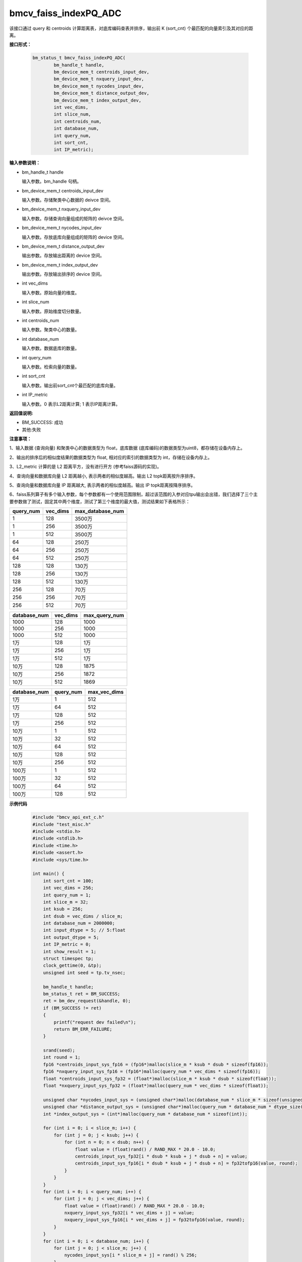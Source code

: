 bmcv_faiss_indexPQ_ADC
======================

该接口通过 query 和 centroids 计算距离表，对底库编码查表并排序，输出前 K (sort_cnt) 个最匹配的向量索引及其对应的距离。


**接口形式：**

    .. code-block:: c++

        bm_status_t bmcv_faiss_indexPQ_ADC(
                bm_handle_t handle,
                bm_device_mem_t centroids_input_dev,
                bm_device_mem_t nxquery_input_dev,
                bm_device_mem_t nycodes_input_dev,
                bm_device_mem_t distance_output_dev,
                bm_device_mem_t index_output_dev,
                int vec_dims,
                int slice_num,
                int centroids_num,
                int database_num,
                int query_num,
                int sort_cnt,
                int IP_metric);


**输入参数说明：**

* bm_handle_t handle

  输入参数。bm_handle 句柄。

* bm_device_mem_t centroids_input_dev

  输入参数。存储聚类中心数据的 deivce 空间。

* bm_device_mem_t nxquery_input_dev

  输入参数。存储查询向量组成的矩阵的 deivce 空间。

* bm_device_mem_t nycodes_input_dev

  输入参数。存放底库向量组成的矩阵的 device 空间。

* bm_device_mem_t distance_output_dev

  输出参数。存放输出距离的 device 空间。

* bm_device_mem_t index_output_dev

  输出参数。存放输出排序的 device 空间。

* int vec_dims

  输入参数。原始向量的维度。

* int slice_num

  输入参数。原始维度切分数量。

* int centroids_num

  输入参数。聚类中心的数量。

* int database_num

  输入参数。数据底库的数量。

* int query_num

  输入参数。检索向量的数量。

* int sort_cnt

  输入参数。输出前sort_cnt个最匹配的底库向量。

* int IP_metric

  输入参数。0 表示L2距离计算; 1 表示IP距离计算。


**返回值说明:**

* BM_SUCCESS: 成功

* 其他:失败


**注意事项：**

1、输入数据 (查询向量) 和聚类中心的数据类型为 float，底库数据 (底库编码)的数据类型为uint8，都存储在设备内存上。

2、输出的排序后的相似度结果的数据类型为 float, 相对应的索引的数据类型为 int，存储在设备内存上。

3、L2_metric 计算的是 L2 距离平方，没有进行开方 (参考faiss源码的实现)。

4、查询向量和数据库向量 L2 距离越小, 表示两者的相似度越高。输出 L2 topk距离按升序排序。

5、查询向量和数据库向量 IP 距离越大, 表示两者的相似度越高。输出 IP topk距离按降序排序。

6、faiss系列算子有多个输入参数，每个参数都有一个使用范围限制，超过该范围的入参对应tpu输出会出错，我们选择了三个主要参数做了测试，固定其中两个维度，测试了第三个维度的最大值，测试结果如下表格所示：

+-----------+--------------+-------------------+
| query_num | vec_dims     | max_database_num  |
+===========+==============+===================+
| 1         | 128          | 3500万            |
+-----------+--------------+-------------------+
| 1         | 256          | 3500万            |
+-----------+--------------+-------------------+
| 1         | 512          | 3500万            |
+-----------+--------------+-------------------+
| 64        | 128          | 250万             |
+-----------+--------------+-------------------+
| 64        | 256          | 250万             |
+-----------+--------------+-------------------+
| 64        | 512          | 250万             |
+-----------+--------------+-------------------+
| 128       | 128          | 130万             |
+-----------+--------------+-------------------+
| 128       | 256          | 130万             |
+-----------+--------------+-------------------+
| 128       | 512          | 130万             |
+-----------+--------------+-------------------+
| 256       | 128          | 70万              |
+-----------+--------------+-------------------+
| 256       | 256          | 70万              |
+-----------+--------------+-------------------+
| 256       | 512          | 70万              |
+-----------+--------------+-------------------+

+--------------+--------------+----------------+
| database_num | vec_dims     | max_query_num  |
+==============+==============+================+
| 1000         | 128          | 1000           |
+--------------+--------------+----------------+
| 1000         | 256          | 1000           |
+--------------+--------------+----------------+
| 1000         | 512          | 1000           |
+--------------+--------------+----------------+
| 1万          | 128          | 1万            |
+--------------+--------------+----------------+
| 1万          | 256          | 1万            |
+--------------+--------------+----------------+
| 1万          | 512          | 1万            |
+--------------+--------------+----------------+
| 10万         | 128          | 1875           |
+--------------+--------------+----------------+
| 10万         | 256          | 1872           |
+--------------+--------------+----------------+
| 10万         | 512          | 1869           |
+--------------+--------------+----------------+

+--------------+-----------------+--------------+
| database_num | query_num       | max_vec_dims |
+==============+=================+==============+
| 1万          | 1               | 512          |
+--------------+-----------------+--------------+
| 1万          | 64              | 512          |
+--------------+-----------------+--------------+
| 1万          | 128             | 512          |
+--------------+-----------------+--------------+
| 1万          | 256             | 512          |
+--------------+-----------------+--------------+
| 10万         | 1               | 512          |
+--------------+-----------------+--------------+
| 10万         | 32              | 512          |
+--------------+-----------------+--------------+
| 10万         | 64              | 512          |
+--------------+-----------------+--------------+
| 10万         | 128             | 512          |
+--------------+-----------------+--------------+
| 10万         | 256             | 512          |
+--------------+-----------------+--------------+
| 100万        | 1               | 512          |
+--------------+-----------------+--------------+
| 100万        | 32              | 512          |
+--------------+-----------------+--------------+
| 100万        | 64              | 512          |
+--------------+-----------------+--------------+
| 100万        | 128             | 512          |
+--------------+-----------------+--------------+


**示例代码**


    .. code-block:: c++

      #include "bmcv_api_ext_c.h"
      #include "test_misc.h"
      #include <stdio.h>
      #include <stdlib.h>
      #include <time.h>
      #include <assert.h>
      #include <sys/time.h>

      int main() {
          int sort_cnt = 100;
          int vec_dims = 256;
          int query_num = 1;
          int slice_m = 32;
          int ksub = 256;
          int dsub = vec_dims / slice_m;
          int database_num = 2000000;
          int input_dtype = 5; // 5:float
          int output_dtype = 5;
          int IP_metric = 0;
          int show_result = 1;
          struct timespec tp;
          clock_gettime(0, &tp);
          unsigned int seed = tp.tv_nsec;

          bm_handle_t handle;
          bm_status_t ret = BM_SUCCESS;
          ret = bm_dev_request(&handle, 0);
          if (BM_SUCCESS != ret)
          {
              printf("request dev failed\n");
              return BM_ERR_FAILURE;
          }

          srand(seed);
          int round = 1;
          fp16 *centroids_input_sys_fp16 = (fp16*)malloc(slice_m * ksub * dsub * sizeof(fp16));
          fp16 *nxquery_input_sys_fp16 = (fp16*)malloc(query_num * vec_dims * sizeof(fp16));
          float *centroids_input_sys_fp32 = (float*)malloc(slice_m * ksub * dsub * sizeof(float));
          float *nxquery_input_sys_fp32 = (float*)malloc(query_num * vec_dims * sizeof(float));

          unsigned char *nycodes_input_sys = (unsigned char*)malloc(database_num * slice_m * sizeof(unsigned char));
          unsigned char *distance_output_sys = (unsigned char*)malloc(query_num * database_num * dtype_size((enum bm_data_type_t )output_dtype));
          int *index_output_sys = (int*)malloc(query_num * database_num * sizeof(int));

          for (int i = 0; i < slice_m; i++) {
              for (int j = 0; j < ksub; j++) {
                  for (int n = 0; n < dsub; n++) {
                      float value = (float)rand() / RAND_MAX * 20.0 - 10.0;
                      centroids_input_sys_fp32[i * dsub * ksub + j * dsub + n] = value;
                      centroids_input_sys_fp16[i * dsub * ksub + j * dsub + n] = fp32tofp16(value, round);
                  }
              }
          }
          for (int i = 0; i < query_num; i++) {
              for (int j = 0; j < vec_dims; j++) {
                  float value = (float)rand() / RAND_MAX * 20.0 - 10.0;
                  nxquery_input_sys_fp32[i * vec_dims + j] = value;
                  nxquery_input_sys_fp16[i * vec_dims + j] = fp32tofp16(value, round);
              }
          }
          for (int i = 0; i < database_num; i++) {
              for (int j = 0; j < slice_m; j++) {
                  nycodes_input_sys[i * slice_m + j] = rand() % 256;
              }
          }

          bm_device_mem_t centroids_input_dev, nxquery_input_dev, nycodes_input_dev, distance_output_dev, index_output_dev;
          int centroids_size = slice_m * ksub * dsub * dtype_size((enum bm_data_type_t )input_dtype);
          int nxquery_size = query_num * vec_dims * dtype_size((enum bm_data_type_t )input_dtype);
          int nycodes_size = database_num * slice_m * sizeof(char);
          int distance_size = query_num * database_num * dtype_size((enum bm_data_type_t )output_dtype);
          int index_size = query_num * database_num * sizeof(int);

          bm_malloc_device_byte(handle, &centroids_input_dev, centroids_size);
          bm_malloc_device_byte(handle, &nxquery_input_dev, nxquery_size);
          bm_malloc_device_byte(handle, &nycodes_input_dev, nycodes_size);
          bm_malloc_device_byte(handle, &distance_output_dev, distance_size);
          bm_malloc_device_byte(handle, &index_output_dev, index_size);

          if (input_dtype == DT_FP16) {
              bm_memcpy_s2d(handle, centroids_input_dev, centroids_input_sys_fp16);
              bm_memcpy_s2d(handle, nxquery_input_dev, nxquery_input_sys_fp16);
          } else {
              bm_memcpy_s2d(handle, centroids_input_dev, centroids_input_sys_fp32);
              bm_memcpy_s2d(handle, nxquery_input_dev, nxquery_input_sys_fp32);
          }
          bm_memcpy_s2d(handle, nycodes_input_dev, nycodes_input_sys);

          struct timeval t1, t2;
          gettimeofday(&t1, NULL);
          ret = bmcv_faiss_indexPQ_ADC_ext(handle,
                                  centroids_input_dev,
                                  nxquery_input_dev,
                                  nycodes_input_dev,
                                  distance_output_dev,
                                  index_output_dev,
                                  vec_dims, slice_m, ksub, database_num, query_num, sort_cnt, IP_metric, input_dtype, output_dtype);
          gettimeofday(&t2, NULL);
          printf("TPU using time(us): %ld(us)\n", (long)((t2.tv_sec - t1.tv_sec) * 1000000 + t2.tv_usec - t1.tv_usec));
          printf("TPU using time(ms): %ld(ms)\n", (long)((t2.tv_sec - t1.tv_sec) * 1000000 + t2.tv_usec - t1.tv_usec) / 1000);

          if(ret != BM_SUCCESS){
              bm_free_device(handle, centroids_input_dev);
              bm_free_device(handle, nxquery_input_dev);
              bm_free_device(handle, nycodes_input_dev);
              bm_free_device(handle, distance_output_dev);
              bm_free_device(handle, index_output_dev);

              free(centroids_input_sys_fp32);
              free(centroids_input_sys_fp16);
              free(nxquery_input_sys_fp32);
              free(nxquery_input_sys_fp16);
              free(nycodes_input_sys);
              free(distance_output_sys);
              free(index_output_sys);

              bm_dev_free(handle);
              return BM_ERR_FAILURE;
          }

          bm_memcpy_d2s(handle, distance_output_sys, distance_output_dev);
          bm_memcpy_d2s(handle, index_output_sys, index_output_dev);

          if (show_result) {
              printf("ADCsearch result:\n");
              for (int i = 0; i < sort_cnt; i++) {
                  printf("top: %d\n", i + 1);
                  printf("index: %d\t", index_output_sys[i]);
                  if (output_dtype == DT_FP16) {
                      printf("distance: %f", fp16tofp32(((fp16*)distance_output_sys)[i]));
                  } else {
                      printf("distance: %f", ((float*)distance_output_sys)[i]);
                  }
                  printf("\n");
              }
          }

          bm_free_device(handle, centroids_input_dev);
          bm_free_device(handle, nxquery_input_dev);
          bm_free_device(handle, nycodes_input_dev);
          bm_free_device(handle, distance_output_dev);
          bm_free_device(handle, index_output_dev);

          free(centroids_input_sys_fp32);
          free(centroids_input_sys_fp16);
          free(nxquery_input_sys_fp32);
          free(nxquery_input_sys_fp16);
          free(nycodes_input_sys);
          free(distance_output_sys);
          free(index_output_sys);

          bm_dev_free(handle);

          return 0;
      }
